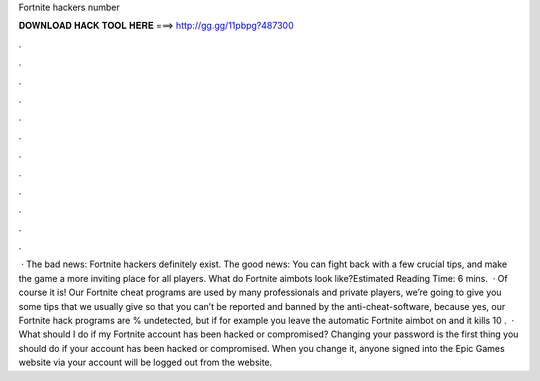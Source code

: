 Fortnite hackers number

𝐃𝐎𝐖𝐍𝐋𝐎𝐀𝐃 𝐇𝐀𝐂𝐊 𝐓𝐎𝐎𝐋 𝐇𝐄𝐑𝐄 ===> http://gg.gg/11pbpg?487300

.

.

.

.

.

.

.

.

.

.

.

.

 · The bad news: Fortnite hackers definitely exist. The good news: You can fight back with a few crucial tips, and make the game a more inviting place for all players. What do Fortnite aimbots look like?Estimated Reading Time: 6 mins.  · Of course it is! Our Fortnite cheat programs are used by many professionals and private players, we’re going to give you some tips that we usually give so that you can’t be reported and banned by the anti-cheat-software, because yes, our Fortnite hack programs are % undetected, but if for example you leave the automatic Fortnite aimbot on and it kills 10 .  · What should I do if my Fortnite account has been hacked or compromised? Changing your password is the first thing you should do if your account has been hacked or compromised. When you change it, anyone signed into the Epic Games website via your account will be logged out from the website.
